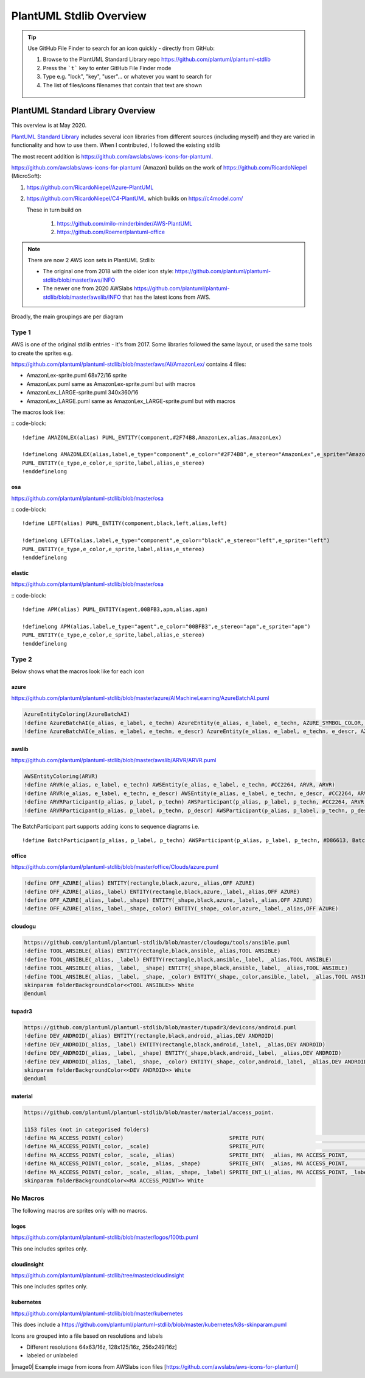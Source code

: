 *******************************************************************************
PlantUML Stdlib Overview
*******************************************************************************


.. _vision: https://www.scaledagileframework.com/vision/
.. _PlantUML: https://www.plantuml.com/
.. _PlantUMLPreProcessor: https://plantuml.com/preprocessing
.. _listsprites: https://plantuml.com/#
.. _together: https://forum.plantuml.net/4387/please-provide-together-keyword-group-diagram-nodes-together
.. _MigrationNotes: https://plantuml.com/preprocessing#ajlk3nchu0zkka0ybjng
.. _DefaultArgumentValue: https://plantuml.com/preprocessing#ae1b47605326b65f



.. tip ::

    Use GitHub File Finder to search for an icon quickly - directly from GitHub:

    #. Browse to the PlantUML Standard Library repo https://github.com/plantuml/plantuml-stdlib
    #. Press the ```t``` key to enter GitHub File Finder mode
    #. Type e.g. "lock", "key", "user"... or whatever you want to search for
    #. The list of files/icons filenames that contain that text are shown

    .. figure:: ./filefinder.png
    


PlantUML Standard Library Overview
===============================================================================
This overview is at May 2020.



`PlantUML Standard Library <https://plantuml.com/stdlib>`__ includes
several icon libraries from different sources (including myself) and
they are varied in functionality and how to use them.
When I contributed, I followed the existing stdlib

The most recent addition is
https://github.com/awslabs/aws-icons-for-plantuml.

https://github.com/awslabs/aws-icons-for-plantuml (Amazon) builds on the
work of https://github.com/RicardoNiepel (MicroSoft):

1. `https://github.com/RicardoNiepel/Azure-PlantUML <https://github.com/RicardoNiepel/Azure-PlantUML>`__
2. https://github.com/RicardoNiepel/C4-PlantUML which builds on
   https://c4model.com/

   These in turn build on

      1. https://github.com/milo-minderbinder/AWS-PlantUML
      2. https://github.com/Roemer/plantuml-office


.. note ::

    There are now 2 AWS icon sets in PlantUML Stdlib:
    
    * The original one from 2018 with the older icon style: https://github.com/plantuml/plantuml-stdlib/blob/master/aws/INFO
    * The newer one from 2020 AWSlabs https://github.com/plantuml/plantuml-stdlib/blob/master/awslib/INFO that has the latest icons from AWS.


Broadly, the main groupings are per diagram

.. uml:: StdlibGroupings.puml
    :align: center
    :caption: PlantUML Stdlib Groupings Of Libraries Based On Similarity






Type 1
---------------------------------------------------------------------------------------------------
AWS is one of the original stdlib entries - it's from 2017.
Some libraries followed the same layout, or used the same tools to create the sprites e.g. 


https://github.com/plantuml/plantuml-stdlib/blob/master/aws/AI/AmazonLex/ contains 4 files:

* AmazonLex-sprite.puml 68x72/16 sprite
* AmazonLex.puml same as AmazonLex-sprite.puml but with macros
* AmazonLex_LARGE-sprite.puml 340x360/16
* AmazonLex_LARGE.puml same as AmazonLex_LARGE-sprite.puml but with macros

The macros look like: 

:: code-block::

    !define AMAZONLEX(alias) PUML_ENTITY(component,#2F74B8,AmazonLex,alias,AmazonLex)

    !definelong AMAZONLEX(alias,label,e_type="component",e_color="#2F74B8",e_stereo="AmazonLex",e_sprite="AmazonLex")
    PUML_ENTITY(e_type,e_color,e_sprite,label,alias,e_stereo)
    !enddefinelong


osa
^^^^^^^^^^^^^^^^^^^^^^^^^^^^^^^^^^^^^^^^^^^^^^^^^^^^^^^^^^^^^^^^^^^^^^^^^^^^^^^^^^^^^^^^^^^^^^^^^^

https://github.com/plantuml/plantuml-stdlib/blob/master/osa

:: code-block::

    !define LEFT(alias) PUML_ENTITY(component,black,left,alias,left)

    !definelong LEFT(alias,label,e_type="component",e_color="black",e_stereo="left",e_sprite="left")
    PUML_ENTITY(e_type,e_color,e_sprite,label,alias,e_stereo)
    !enddefinelong

elastic
^^^^^^^^^^^^^^^^^^^^^^^^^^^^^^^^^^^^^^^^^^^^^^^^^^^^^^^^^^^^^^^^^^^^^^^^^^^^^^^^^^^^^^^^^^^^^^^^^^

https://github.com/plantuml/plantuml-stdlib/blob/master/osa

:: code-block::

    !define APM(alias) PUML_ENTITY(agent,00BFB3,apm,alias,apm)

    !definelong APM(alias,label,e_type="agent",e_color="00BFB3",e_stereo="apm",e_sprite="apm")
    PUML_ENTITY(e_type,e_color,e_sprite,label,alias,e_stereo)
    !enddefinelong





Type 2
---------------------------------------------------------------------------------------------------

Below shows what the macros look like for each icon

azure
^^^^^^^^^^^^^^^^^^^^^^^^^^^^^^^^^^^^^^^^^^^^^^^^^^^^^^^^^^^^^^^^^^^^^^^^^^^^^^^^^^^^^^^^^^^^^^^^^^

https://github.com/plantuml/plantuml-stdlib/blob/master/azure/AIMachineLearning/AzureBatchAI.puml

.. code-block:: 
    
    AzureEntityColoring(AzureBatchAI)
    !define AzureBatchAI(e_alias, e_label, e_techn) AzureEntity(e_alias, e_label, e_techn, AZURE_SYMBOL_COLOR, AzureBatchAI, AzureBatchAI)
    !define AzureBatchAI(e_alias, e_label, e_techn, e_descr) AzureEntity(e_alias, e_label, e_techn, e_descr, AZURE_SYMBOL_COLOR, AzureBatchAI, AzureBatchAI)

awslib
^^^^^^^^^^^^^^^^^^^^^^^^^^^^^^^^^^^^^^^^^^^^^^^^^^^^^^^^^^^^^^^^^^^^^^^^^^^^^^^^^^^^^^^^^^^^^^^^^^

https://github.com/plantuml/plantuml-stdlib/blob/master/awslib/ARVR/ARVR.puml

.. code-block:: 

    AWSEntityColoring(ARVR)
    !define ARVR(e_alias, e_label, e_techn) AWSEntity(e_alias, e_label, e_techn, #CC2264, ARVR, ARVR)
    !define ARVR(e_alias, e_label, e_techn, e_descr) AWSEntity(e_alias, e_label, e_techn, e_descr, #CC2264, ARVR, ARVR)
    !define ARVRParticipant(p_alias, p_label, p_techn) AWSParticipant(p_alias, p_label, p_techn, #CC2264, ARVR, ARVR)
    !define ARVRParticipant(p_alias, p_label, p_techn, p_descr) AWSParticipant(p_alias, p_label, p_techn, p_descr, #CC2264, ARVR, ARVR)


The BatchParticipant part supports adding icons to sequence diagrams
i.e.

::

    !define BatchParticipant(p_alias, p_label, p_techn) AWSParticipant(p_alias, p_label, p_techn, #D86613, Batch, Batch)

.. todo ::
    replace sequence.png with puml file

.. figure:: sequence.png
   :alt: 


office
^^^^^^^^^^^^^^^^^^^^^^^^^^^^^^^^^^^^^^^^^^^^^^^^^^^^^^^^^^^^^^^^^^^^^^^^^^^^^^^^^^^^^^^^^^^^^^^^^^

https://github.com/plantuml/plantuml-stdlib/blob/master/office/Clouds/azure.puml

.. code-block:: 

    !define OFF_AZURE(_alias) ENTITY(rectangle,black,azure,_alias,OFF AZURE)
    !define OFF_AZURE(_alias,_label) ENTITY(rectangle,black,azure,_label,_alias,OFF AZURE)
    !define OFF_AZURE(_alias,_label,_shape) ENTITY(_shape,black,azure,_label,_alias,OFF AZURE)
    !define OFF_AZURE(_alias,_label,_shape,_color) ENTITY(_shape,_color,azure,_label,_alias,OFF AZURE)

cloudogu
^^^^^^^^^^^^^^^^^^^^^^^^^^^^^^^^^^^^^^^^^^^^^^^^^^^^^^^^^^^^^^^^^^^^^^^^^^^^^^^^^^^^^^^^^^^^^^^^^^

.. code-block:: 

    https://github.com/plantuml/plantuml-stdlib/blob/master/cloudogu/tools/ansible.puml
    !define TOOL_ANSIBLE(_alias) ENTITY(rectangle,black,ansible,_alias,TOOL ANSIBLE)
    !define TOOL_ANSIBLE(_alias, _label) ENTITY(rectangle,black,ansible,_label, _alias,TOOL ANSIBLE)
    !define TOOL_ANSIBLE(_alias, _label, _shape) ENTITY(_shape,black,ansible,_label, _alias,TOOL ANSIBLE)
    !define TOOL_ANSIBLE(_alias, _label, _shape, _color) ENTITY(_shape,_color,ansible,_label, _alias,TOOL ANSIBLE)
    skinparam folderBackgroundColor<<TOOL ANSIBLE>> White
    @enduml


tupadr3
^^^^^^^^^^^^^^^^^^^^^^^^^^^^^^^^^^^^^^^^^^^^^^^^^^^^^^^^^^^^^^^^^^^^^^^^^^^^^^^^^^^^^^^^^^^^^^^^^^

.. code-block:: 

    https://github.com/plantuml/plantuml-stdlib/blob/master/tupadr3/devicons/android.puml
    !define DEV_ANDROID(_alias) ENTITY(rectangle,black,android,_alias,DEV ANDROID)
    !define DEV_ANDROID(_alias, _label) ENTITY(rectangle,black,android,_label, _alias,DEV ANDROID)
    !define DEV_ANDROID(_alias, _label, _shape) ENTITY(_shape,black,android,_label, _alias,DEV ANDROID)
    !define DEV_ANDROID(_alias, _label, _shape, _color) ENTITY(_shape,_color,android,_label, _alias,DEV ANDROID)
    skinparam folderBackgroundColor<<DEV ANDROID>> White
    @enduml


material
^^^^^^^^^^^^^^^^^^^^^^^^^^^^^^^^^^^^^^^^^^^^^^^^^^^^^^^^^^^^^^^^^^^^^^^^^^^^^^^^^^^^^^^^^^^^^^^^^^

.. code-block:: 

    https://github.com/plantuml/plantuml-stdlib/blob/master/material/access_point.

    1153 files (not in categorised folders)
    !define MA_ACCESS_POINT(_color)                                 SPRITE_PUT(                                   ma_access_point, _color)
    !define MA_ACCESS_POINT(_color, _scale)                         SPRITE_PUT(                                   ma_access_point, _color, _scale)
    !define MA_ACCESS_POINT(_color, _scale, _alias)                 SPRITE_ENT(  _alias, MA ACCESS_POINT,         ma_access_point, _color, _scale)
    !define MA_ACCESS_POINT(_color, _scale, _alias, _shape)         SPRITE_ENT(  _alias, MA ACCESS_POINT,         ma_access_point, _color, _scale, _shape)
    !define MA_ACCESS_POINT(_color, _scale, _alias, _shape, _label) SPRITE_ENT_L(_alias, MA ACCESS_POINT, _label, ma_access_point, _color, _scale, _shape)
    skinparam folderBackgroundColor<<MA ACCESS_POINT>> White

No Macros
---------------------------------------------------------------------------------------------------
The following macros are sprites only with no macros.

logos
^^^^^^^^^^^^^^^^^^^^^^^^^^^^^^^^^^^^^^^^^^^^^^^^^^^^^^^^^^^^^^^^^^^^^^^^^^^^^^^^^^^^^^^^^^^^^^^^^^

https://github.com/plantuml/plantuml-stdlib/blob/master/logos/100tb.puml 

This one includes sprites only.

cloudinsight
^^^^^^^^^^^^^^^^^^^^^^^^^^^^^^^^^^^^^^^^^^^^^^^^^^^^^^^^^^^^^^^^^^^^^^^^^^^^^^^^^^^^^^^^^^^^^^^^^^

https://github.com/plantuml/plantuml-stdlib/tree/master/cloudinsight

This one includes sprites only.

kubernetes
^^^^^^^^^^^^^^^^^^^^^^^^^^^^^^^^^^^^^^^^^^^^^^^^^^^^^^^^^^^^^^^^^^^^^^^^^^^^^^^^^^^^^^^^^^^^^^^^^^
https://github.com/plantuml/plantuml-stdlib/blob/master/kubernetes

This does include a https://github.com/plantuml/plantuml-stdlib/blob/master/kubernetes/k8s-skinparam.puml

Icons are grouped into a file based on resolutions and labels

* Different resolutions 64x63/16z, 128x125/16z, 256x249/16z]
* labeled or unlabeled






|image0| Example image from icons from AWSlabs icon files
[https://github.com/awslabs/aws-icons-for-plantuml]


